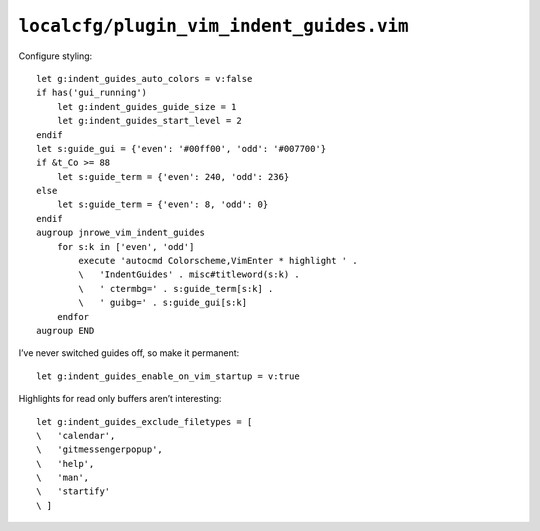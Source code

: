 ``localcfg/plugin_vim_indent_guides.vim``
=========================================

Configure styling::

    let g:indent_guides_auto_colors = v:false
    if has('gui_running')
        let g:indent_guides_guide_size = 1
        let g:indent_guides_start_level = 2
    endif
    let s:guide_gui = {'even': '#00ff00', 'odd': '#007700'}
    if &t_Co >= 88
        let s:guide_term = {'even': 240, 'odd': 236}
    else
        let s:guide_term = {'even': 8, 'odd': 0}
    endif
    augroup jnrowe_vim_indent_guides
        for s:k in ['even', 'odd']
            execute 'autocmd Colorscheme,VimEnter * highlight ' .
            \   'IndentGuides' . misc#titleword(s:k) .
            \   ' ctermbg=' . s:guide_term[s:k] .
            \   ' guibg=' . s:guide_gui[s:k]
        endfor
    augroup END

.. seealso::

    * :func:`misc#titleword() <titleword>`

.. todo::

    These settings are incredibly dependent on the colour schemes being used.
    There must be a better way to handle it.

I’ve never switched guides off, so make it permanent::

    let g:indent_guides_enable_on_vim_startup = v:true

Highlights for read only buffers aren’t interesting::

    let g:indent_guides_exclude_filetypes = [
    \   'calendar',
    \   'gitmessengerpopup',
    \   'help',
    \   'man',
    \   'startify'
    \ ]
